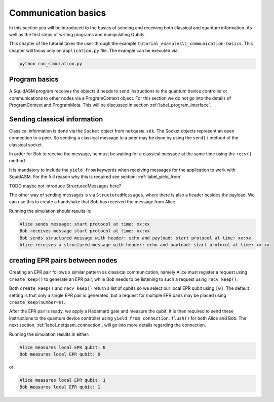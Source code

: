 ************************
Communication basics
************************
In this section you will be introduced to the basics of sending and receiving both classical and quantum information.
As well as the first steps of writing programs and manipulating Qubits.

This chapter of the tutorial takes the user through the example ``tutorial_examples\1_communication-basics``.
This chapter will focus only on ``application.py`` file.
The example can be executed via:

.. code-block:: bash

   python run_simulation.py

Program basics
==============
A SquidASM program receives the objects it needs to send instructions to the quantum device controller or communications to other nodes via a ProgramContext object.
For this section we do not go into the details of ProgramContext and ProgramMeta.
This will be discussed in section :ref:`label_program_interface`.


.. code-block:: python
   :caption: application.py

   class AliceProgram(Program):
       PEER_NAME = "Bob"

       @property
       def meta(self) -> ProgramMeta:

       def run(self, context: ProgramContext):
           # get classical socket to peer
           csocket = context.csockets[self.PEER_NAME]
           # get EPR socket to peer
           epr_socket = context.epr_sockets[self.PEER_NAME]
           # get connection to quantum device controller
           connection = context.connection


Sending classical information
==============================
Classical information is done via the ``Socket`` object from ``netqasm.sdk``.
The Socket objects represent an open connection to a peer.
So sending a classical message to a peer may be done by using the ``send()`` method of the classical socket.

.. code-block:: python
   :caption: Alice

   message = "start protocol at time: xx:xx"
   csocket.send(message)
   print(f"Alice sends message: {message}")

In order for Bob to receive the message, he must be waiting for a classical message at the same time using the ``recv()`` method.

.. code-block:: python
   :caption: Bob

   message = yield from csocket.recv()
   print(f"Bob receives message: {message}")

It is mandatory to include the ``yield from`` keywords when receiving messages for the application to work with SquidASM.
For the full reason why this is required see section: :ref:`label_yield_from`.

TODO maybe not introduce StructuredMessages here?

The other way of sending messages is via ``StructuredMessages``, where there is also a header besides the payload.
We can use this to create a handshake that Bob has received the message from Alice.

.. code-block:: python
   :caption: Bob

   callback_message = StructuredMessage(header="echo", payload=message)
   csocket.send_structured(callback_message)
   print(f"Bob sends structured message with header: {callback_message.header}"
         f" and payload: {callback_message.payload}")

.. code-block:: python
   :caption: Alice

   callback_message = yield from csocket.recv_structured()
   print(f"Alice receives a structured message with header: {callback_message.header}"
        f" and payload: {callback_message.payload}")

   # Check the handshake received from Bob
   if callback_message.header != "echo" or callback_message.payload != message:
      raise Exception("Classical communication handshake failed")

Running the simulation should results in:

.. code-block:: text

   Alice sends message: start protocol at time: xx:xx
   Bob receives message start protocol at time: xx:xx
   Bob sends structured message with header: echo and payload: start protocol at time: xx:xx
   Alice receives a structured message with header: echo and payload: start protocol at time: xx:xx

creating EPR pairs between nodes
====================================
Creating an EPR pair follows a similar pattern as classical communication,
namely Alice must register a request using ``create_keep()`` to generate an EPR pair,
while Bob needs to be listening to such a request using ``recv_keep()``.

Both ``create_keep()`` and  ``recv_keep()`` return a list of qubits so we select our local EPR qubit using ``[0]``.
The default setting is that only a single EPR pair is generated,
but a request for multiple EPR pairs may be placed using ``create_keep(number=n)``.

.. code-block:: python
   :caption: Alice

   qubit = epr_socket.create_keep()[0]
   qubit.H()
   result = qubit.measure()
   yield from connection.flush()
   print(f"Alice measures local EPR qubit: {result}")


.. code-block:: python
   :caption: Bob

   qubit = epr_socket.recv_keep()[0]
   qubit.H()
   result = qubit.measure()
   yield from connection.flush()
   print(f"Bob measures local EPR qubit: {result}")

After the EPR pair is ready, we apply a Hadamard gate and measure the qubit.
It is then required to send these instructions to the quantum device controller using ``yield from connection.flush()`` for both Alice and Bob.
The next section, :ref:`label_netqasm_connection`, will go into more details regarding the connection.

Running the simulation results in either:

.. code-block:: text

   Alice measures local EPR qubit: 0
   Bob measures local EPR qubit: 0

or:

.. code-block:: text

   Alice measures local EPR qubit: 1
   Bob measures local EPR qubit: 1